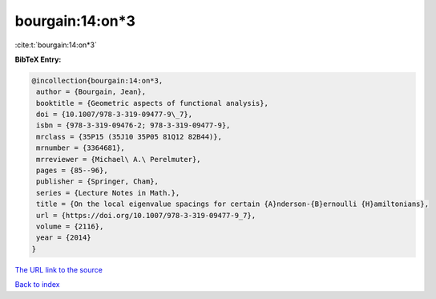 bourgain:14:on*3
================

:cite:t:`bourgain:14:on*3`

**BibTeX Entry:**

.. code-block:: bibtex

   @incollection{bourgain:14:on*3,
    author = {Bourgain, Jean},
    booktitle = {Geometric aspects of functional analysis},
    doi = {10.1007/978-3-319-09477-9\_7},
    isbn = {978-3-319-09476-2; 978-3-319-09477-9},
    mrclass = {35P15 (35J10 35P05 81Q12 82B44)},
    mrnumber = {3364681},
    mrreviewer = {Michael\ A.\ Perelmuter},
    pages = {85--96},
    publisher = {Springer, Cham},
    series = {Lecture Notes in Math.},
    title = {On the local eigenvalue spacings for certain {A}nderson-{B}ernoulli {H}amiltonians},
    url = {https://doi.org/10.1007/978-3-319-09477-9_7},
    volume = {2116},
    year = {2014}
   }
`The URL link to the source <ttps://doi.org/10.1007/978-3-319-09477-9_7}>`_


`Back to index <../By-Cite-Keys.html>`_
